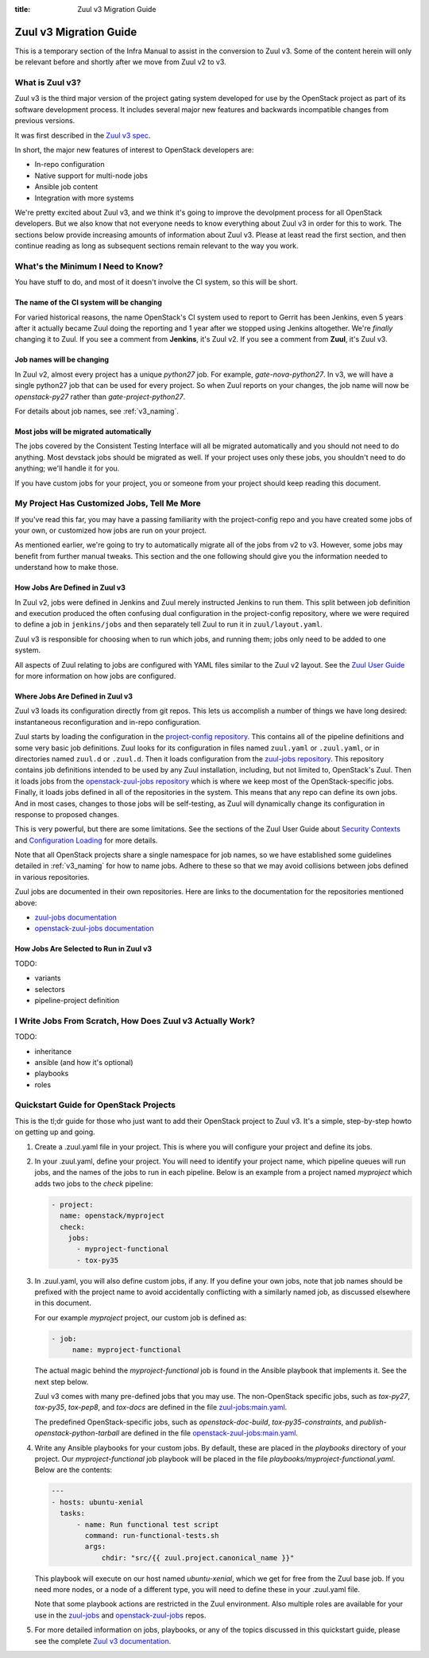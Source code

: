 :title: Zuul v3 Migration Guide

Zuul v3 Migration Guide
#######################

This is a temporary section of the Infra Manual to assist in the
conversion to Zuul v3.  Some of the content herein will only be
relevant before and shortly after we move from Zuul v2 to v3.

What is Zuul v3?
================

Zuul v3 is the third major version of the project gating system
developed for use by the OpenStack project as part of its software
development process.  It includes several major new features and
backwards incompatible changes from previous versions.

It was first described in the `Zuul v3 spec`_.

In short, the major new features of interest to OpenStack developers
are:

* In-repo configuration
* Native support for multi-node jobs
* Ansible job content
* Integration with more systems

We're pretty excited about Zuul v3, and we think it's going to improve
the devolpment process for all OpenStack developers.  But we also know
that not everyone needs to know everything about Zuul v3 in order for
this to work.  The sections below provide increasing amounts of
information about Zuul v3.  Please at least read the first section,
and then continue reading as long as subsequent sections remain
relevant to the way you work.

.. _Zuul v3 spec: http://specs.openstack.org/openstack-infra/infra-specs/specs/zuulv3.html

What's the Minimum I Need to Know?
==================================

You have stuff to do, and most of it doesn't involve the CI system, so
this will be short.

The name of the CI system will be changing
------------------------------------------

For varied historical reasons, the name OpenStack's CI system used to
report to Gerrit has been Jenkins, even 5 years after it actually
became Zuul doing the reporting and 1 year after we stopped using
Jenkins altogether.  We're *finally* changing it to Zuul.  If you see
a comment from **Jenkins**, it's Zuul v2.  If you see a comment from
**Zuul**, it's Zuul v3.

Job names will be changing
--------------------------

In Zuul v2, almost every project has a unique `python27` job.  For
example, `gate-nova-python27`.  In v3, we will have a single python27
job that can be used for every project.  So when Zuul reports on your
changes, the job name will now be `openstack-py27` rather than
`gate-project-python27`.

For details about job names, see :ref:`v3_naming`.

Most jobs will be migrated automatically
----------------------------------------

The jobs covered by the Consistent Testing Interface will all be
migrated automatically and you should not need to do anything.  Most
devstack jobs should be migrated as well.  If your project uses only
these jobs, you shouldn't need to do anything; we'll handle it for
you.

If you have custom jobs for your project, you or someone from your
project should keep reading this document.

.. TODO: console logs and other reporting changes

My Project Has Customized Jobs, Tell Me More
============================================

If you've read this far, you may have a passing familiarity with the
project-config repo and you have created some jobs of your own, or
customized how jobs are run on your project.

As mentioned earlier, we're going to try to automatically migrate all
of the jobs from v2 to v3.  However, some jobs may benefit from
further manual tweaks.  This section and the one following should give
you the information needed to understand how to make those.

How Jobs Are Defined in Zuul v3
-------------------------------

In Zuul v2, jobs were defined in Jenkins and Zuul merely instructed
Jenkins to run them.  This split between job definition and execution
produced the often confusing dual configuration in the project-config
repository, where we were required to define a job in ``jenkins/jobs``
and then separately tell Zuul to run it in ``zuul/layout.yaml``.

Zuul v3 is responsible for choosing when to run which jobs, and
running them; jobs only need to be added to one system.

All aspects of Zuul relating to jobs are configured with YAML files
similar to the Zuul v2 layout.  See the `Zuul User Guide
<https://docs.openstack.org/infra/zuul/feature/zuulv3/user/config.html#job>`_
for more information on how jobs are configured.

Where Jobs Are Defined in Zuul v3
---------------------------------

Zuul v3 loads its configuration directly from git repos.  This lets
us accomplish a number of things we have long desired: instantaneous
reconfiguration and in-repo configuration.

Zuul starts by loading the configuration in the `project-config
repository
<https://git.openstack.org/cgit/openstack-infra/project-config/tree/zuul.yaml>`_.
This contains all of the pipeline definitions and some very basic job
definitions.  Zuul looks for its configuration in files named
``zuul.yaml`` or ``.zuul.yaml``, or in directories named ``zuul.d`` or
``.zuul.d``.  Then it loads configuration from the `zuul-jobs
repository
<https://git.openstack.org/cgit/openstack-infra/zuul-jobs/tree/zuul.yaml>`_. This
repository contains job definitions intended to be used by any Zuul
installation, including, but not limited to, OpenStack's Zuul.  Then
it loads jobs from the `openstack-zuul-jobs repository
<http://git.openstack.org/cgit/openstack-infra/openstack-zuul-jobs/tree/zuul.yaml>`_
which is where we keep most of the OpenStack-specific jobs.  Finally,
it loads jobs defined in all of the repositories in the system.  This
means that any repo can define its own jobs.  And in most cases,
changes to those jobs will be self-testing, as Zuul will dynamically
change its configuration in response to proposed changes.

This is very powerful, but there are some limitations.  See the
sections of the Zuul User Guide about `Security Contexts
<https://docs.openstack.org/infra/zuul/feature/zuulv3/user/config.html#security-contexts>`_
and `Configuration Loading
<https://docs.openstack.org/infra/zuul/feature/zuulv3/user/config.html#configuration-loading>`_
for more details.

Note that all OpenStack projects share a single namespace for job
names, so we have established some guidelines detailed in
:ref:`v3_naming` for how to name jobs.  Adhere to these so that we may
avoid collisions between jobs defined in various repositories.

Zuul jobs are documented in their own repositories.  Here are links to
the documentation for the repositories mentioned above:

* `zuul-jobs documentation <https://docs.openstack.org/infra/zuul-jobs/>`_
* `openstack-zuul-jobs documentation <https://docs.openstack.org/infra/openstack-zuul-jobs/>`_

How Jobs Are Selected to Run in Zuul v3
---------------------------------------

TODO:

* variants
* selectors
* pipeline-project definition


I Write Jobs From Scratch, How Does Zuul v3 Actually Work?
==========================================================

TODO:

* inheritance
* ansible (and how it's optional)
* playbooks
* roles

Quickstart Guide for OpenStack Projects
=======================================

This is the tl;dr guide for those who just want to add their OpenStack
project to Zuul v3. It's a simple, step-by-step howto on getting up and
going.

#. Create a .zuul.yaml file in your project. This is where you will configure your
   project and define its jobs.

#. In your .zuul.yaml, define your project. You will need to identify your
   project name, which pipeline queues will run jobs, and the names of the jobs
   to run in each pipeline. Below is an example from a project named *myproject*
   which adds two jobs to the `check` pipeline:

   .. code-block:: yaml

      - project:
        name: openstack/myproject
        check:
          jobs:
            - myproject-functional
            - tox-py35

#. In .zuul.yaml, you will also define custom jobs, if any. If you define your
   own jobs, note that job names should be prefixed with the project name to avoid
   accidentally conflicting with a similarly named job, as discussed elsewhere in
   this document.

   For our example *myproject* project, our custom job is defined as:

   .. code-block:: yaml

      - job:
           name: myproject-functional

   The actual magic behind the `myproject-functional` job is found in the Ansible
   playbook that implements it. See the next step below.

   Zuul v3 comes with many pre-defined jobs that you may use. The non-OpenStack
   specific jobs, such as `tox-py27`, `tox-py35`, `tox-pep8`, and `tox-docs` are
   defined in the file `zuul-jobs:main.yaml <https://git.openstack.org/cgit/openstack-infra/zuul-jobs/tree/zuul.yaml>`_.

   The predefined OpenStack-specific jobs, such as `openstack-doc-build`,
   `tox-py35-constraints`, and `publish-openstack-python-tarball` are defined in the file
   `openstack-zuul-jobs:main.yaml <https://git.openstack.org/cgit/openstack-infra/openstack-zuul-jobs/tree/zuul.yaml>`_.

#. Write any Ansible playbooks for your custom jobs. By default, these are placed in the
   `playbooks` directory of your project. Our `myproject-functional` job playbook will
   be placed in the file `playbooks/myproject-functional.yaml`. Below are the contents:

   .. code-block:: yaml

      ---
      - hosts: ubuntu-xenial
        tasks:
            - name: Run functional test script
              command: run-functional-tests.sh
              args:
                  chdir: "src/{{ zuul.project.canonical_name }}"

   This playbook will execute on our host named `ubuntu-xenial`, which we get for
   free from the Zuul base job. If you need more nodes, or a node of a different type,
   you will need to define these in your .zuul.yaml file.

   Note that some playbook actions are restricted in the Zuul environment. Also multiple
   roles are available for your use in the `zuul-jobs <https://git.openstack.org/cgit/openstack-infra/zuul-jobs/tree/roles>`_ and
   `openstack-zuul-jobs <https://git.openstack.org/cgit/openstack-infra/openstack-zuul-jobs/tree/roles>`_ repos.

#. For more detailed information on jobs, playbooks, or any of the topics discussed in
   this quickstart guide, please see the complete `Zuul v3 documentation <https://docs.openstack.org/infra/zuul/feature/zuulv3>`_.
